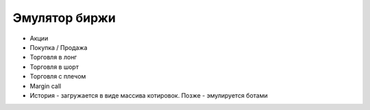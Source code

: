 ==============
Эмулятор биржи
==============

- Акции
- Покупка / Продажа
- Торговля в лонг
- Торговля в шорт
- Торговля с плечом
- Margin call
- История - загружается в виде массива котировок. Позже - эмулируется ботами
